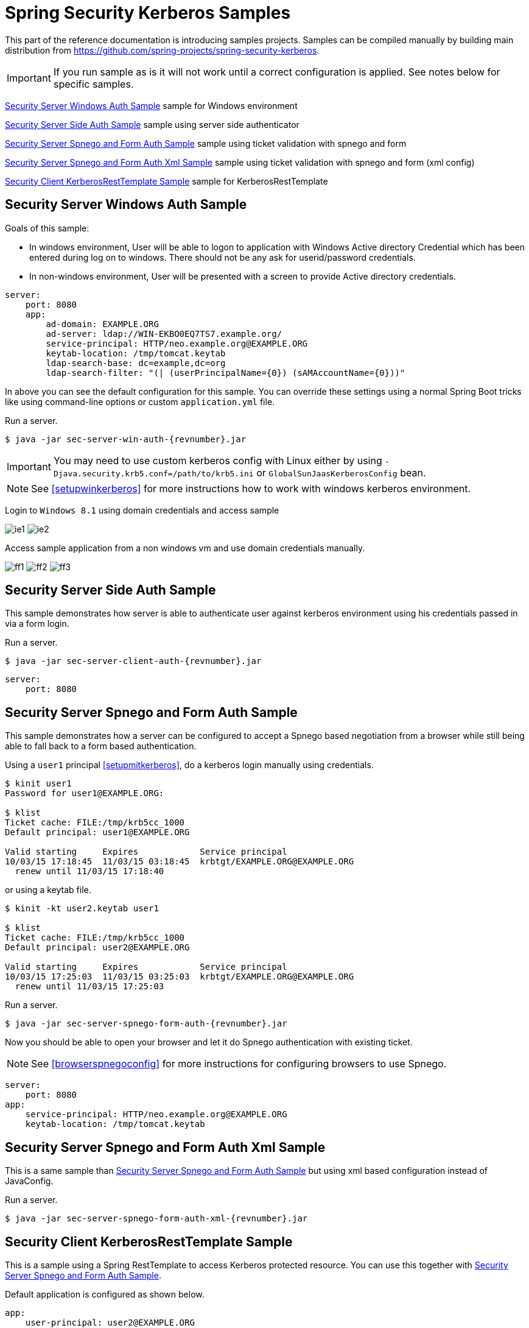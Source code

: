 [[springsecuritykerberossamples]]
= Spring Security Kerberos Samples

This part of the reference documentation is introducing samples
projects. Samples can be compiled manually by building main
distribution from
https://github.com/spring-projects/spring-security-kerberos.

[IMPORTANT]
====
If you run sample as is it will not work until a correct configuration
is applied. See notes below for specific samples.
====

<<samples-sec-server-win-auth>> sample for Windows environment

<<samples-sec-server-client-auth>> sample using server side authenticator

<<samples-sec-server-spnego-form-auth>> sample using ticket validation
with spnego and form

<<samples-sec-server-spnego-form-auth-xml>> sample using ticket
validation with spnego and form (xml config)

<<samples-sec-client-rest-template>> sample for KerberosRestTemplate

[[samples-sec-server-win-auth]]
== Security Server Windows Auth Sample
Goals of this sample:

- In windows environment, User will be able to logon to application
  with Windows Active directory Credential which has been entered
  during log on to windows. There should not be any ask for
  userid/password credentials.
- In non-windows environment, User will be presented with a screen
  to provide Active directory credentials.

[source,yaml,indent=0]
----
server:
    port: 8080
    app:
        ad-domain: EXAMPLE.ORG
        ad-server: ldap://WIN-EKBO0EQ7TS7.example.org/
        service-principal: HTTP/neo.example.org@EXAMPLE.ORG
        keytab-location: /tmp/tomcat.keytab
        ldap-search-base: dc=example,dc=org
        ldap-search-filter: "(| (userPrincipalName={0}) (sAMAccountName={0}))"
----
In above you can see the default configuration for this sample. You
can override these settings using a normal Spring Boot tricks like
using command-line options or custom `application.yml` file.

Run a server.
[source,text,subs="attributes"]
----
$ java -jar sec-server-win-auth-{revnumber}.jar
----

[IMPORTANT]
====
You may need to use custom kerberos config with Linux either by using
`-Djava.security.krb5.conf=/path/to/krb5.ini` or
`GlobalSunJaasKerberosConfig` bean.
====

[NOTE]
====
See <<setupwinkerberos>> for more instructions how to work with
windows kerberos environment.
====

Login to `Windows 8.1` using domain credentials and access sample

image:images/ie1.png[]
image:images/ie2.png[]

Access sample application from a non windows vm and use domain
credentials manually.

image:images/ff1.png[]
image:images/ff2.png[]
image:images/ff3.png[]


[[samples-sec-server-client-auth]]
== Security Server Side Auth Sample
This sample demonstrates how server is able to authenticate user
against kerberos environment using his credentials passed in via a
form login.

Run a server.
[source,text,subs="attributes"]
----
$ java -jar sec-server-client-auth-{revnumber}.jar
----

[source,yaml,indent=0]
----
server:
    port: 8080
----

[[samples-sec-server-spnego-form-auth]]
== Security Server Spnego and Form Auth Sample
This sample demonstrates how a server can be configured to accept a
Spnego based negotiation from a browser while still being able to fall
back to a form based authentication.

Using a `user1` principal <<setupmitkerberos>>, do a kerberos login
manually using credentials.
[source,text]
----
$ kinit user1
Password for user1@EXAMPLE.ORG: 

$ klist
Ticket cache: FILE:/tmp/krb5cc_1000
Default principal: user1@EXAMPLE.ORG

Valid starting     Expires            Service principal
10/03/15 17:18:45  11/03/15 03:18:45  krbtgt/EXAMPLE.ORG@EXAMPLE.ORG
  renew until 11/03/15 17:18:40
----

or using a keytab file.

[source,text]
----
$ kinit -kt user2.keytab user1

$ klist
Ticket cache: FILE:/tmp/krb5cc_1000
Default principal: user2@EXAMPLE.ORG

Valid starting     Expires            Service principal
10/03/15 17:25:03  11/03/15 03:25:03  krbtgt/EXAMPLE.ORG@EXAMPLE.ORG
  renew until 11/03/15 17:25:03
----

Run a server.
[source,text,subs="attributes"]
----
$ java -jar sec-server-spnego-form-auth-{revnumber}.jar
----

Now you should be able to open your browser and let it do Spnego
authentication with existing ticket.

[NOTE]
====
See <<browserspnegoconfig>> for more instructions for configuring
browsers to use Spnego.
====

[source,yaml,indent=0]
----
server:
    port: 8080
app:
    service-principal: HTTP/neo.example.org@EXAMPLE.ORG
    keytab-location: /tmp/tomcat.keytab
----

[[samples-sec-server-spnego-form-auth-xml]]
== Security Server Spnego and Form Auth Xml Sample
This is a same sample than <<samples-sec-server-spnego-form-auth>> but
using xml based configuration instead of JavaConfig.

Run a server.
[source,text,subs="attributes"]
----
$ java -jar sec-server-spnego-form-auth-xml-{revnumber}.jar
----

[[samples-sec-client-rest-template]]
== Security Client KerberosRestTemplate Sample
This is a sample using a Spring RestTemplate to access Kerberos
protected resource. You can use this together with
<<samples-sec-server-spnego-form-auth>>.

Default application is configured as shown below.
[source,yaml,indent=0]
----
app:
    user-principal: user2@EXAMPLE.ORG
    keytab-location: /tmp/user2.keytab
    access-url: https://neo.example.org:8080/hello
----


Using a `user1` principal <<setupmitkerberos>>, do a kerberos login
manually using credentials.
[source,text,subs="attributes"]
----
$ java -jar sec-client-rest-template-{revnumber}.jar --app.user-principal --app.keytab-location
----

[NOTE]
====
In above we simply set `app.user-principal` and `app.keytab-location`
to empty values which disables a use of keytab file.
====

If operation is succesfull you should see below output with `user1@EXAMPLE.ORG`.
[source,text]
----
<html xmlns="https://www.w3.org/1999/xhtml"
      xmlns:sec="https://www.thymeleaf.org/thymeleaf-extras-springsecurity3">
  <head>
    <title>Spring Security Kerberos Example</title>
  </head>
  <body>
    <h1>Hello user1@EXAMPLE.ORG!</h1>
  </body>
</html>
----

Or use a `user2` with a keytab file.
[source,text,subs="attributes"]
----
$ java -jar sec-client-rest-template-{revnumber}.jar
----

If operation is succesfull you should see below output with `user2@EXAMPLE.ORG`.
[source,text]
----
<html xmlns="https://www.w3.org/1999/xhtml"
      xmlns:sec="https://www.thymeleaf.org/thymeleaf-extras-springsecurity3">
  <head>
    <title>Spring Security Kerberos Example</title>
  </head>
  <body>
    <h1>Hello user2@EXAMPLE.ORG!</h1>
  </body>
</html>
----

